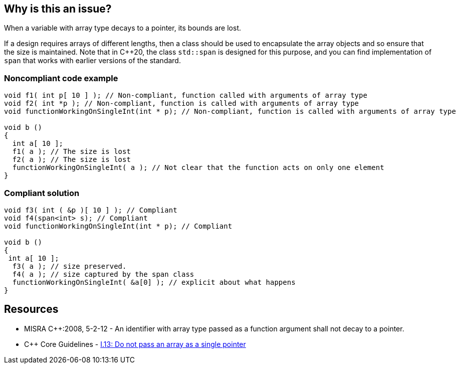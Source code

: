== Why is this an issue?

When a variable with array type decays to a pointer, its bounds are lost.

If a design requires arrays of different lengths, then a class should be used to encapsulate the array objects and so ensure that the size is maintained. Note that in {cpp}20, the class ``++std::span++`` is designed for this purpose, and you can find implementation of ``++span++`` that works with earlier versions of the standard.


=== Noncompliant code example

[source,cpp]
----
void f1( int p[ 10 ] ); // Non-compliant, function called with arguments of array type
void f2( int *p ); // Non-compliant, function is called with arguments of array type
void functionWorkingOnSingleInt(int * p); // Non-compliant, function is called with arguments of array type

void b ()
{
  int a[ 10 ];
  f1( a ); // The size is lost
  f2( a ); // The size is lost
  functionWorkingOnSingleInt( a ); // Not clear that the function acts on only one element
}
----


=== Compliant solution

[source,cpp]
----
void f3( int ( &p )[ 10 ] ); // Compliant
void f4(span<int> s); // Compliant
void functionWorkingOnSingleInt(int * p); // Compliant

void b ()
{
 int a[ 10 ];
  f3( a ); // size preserved.
  f4( a ); // size captured by the span class
  functionWorkingOnSingleInt( &a[0] ); // explicit about what happens
}
----


== Resources

* MISRA {cpp}:2008, 5-2-12 - An identifier with array type passed as a function argument shall not decay to a pointer.
* {cpp} Core Guidelines - https://github.com/isocpp/CppCoreGuidelines/blob/e49158a/CppCoreGuidelines.md#i13-do-not-pass-an-array-as-a-single-pointer[I.13: Do not pass an array as a single pointer]



ifdef::env-github,rspecator-view[]

'''
== Implementation Specification
(visible only on this page)

=== Message

Conversion from array to pointer discards the size information.


=== Highlighting

Primary : Function declaration

Secondary : Call site where an array argument is passed


'''
== Comments And Links
(visible only on this page)

=== is related to: S5945

=== on 15 Oct 2014, 20:43:16 Ann Campbell wrote:
\[~samuel.mercier] please:

* fill in the appropriate reference field(s).
* provide a See section.
* take another stab at the message; I'm not able to follow it.

=== on 30 Oct 2019, 16:06:26 Nicolas Harraudeau wrote:
\[~amelie.renard] There is a mismatch between the Noncompliant code, i.e. the function call, and what is fixed in the compliant code, i.e. the called function's signature. It looks like developers won't be able to fix these issues when functions are defined in a third-party library.

=== on 4 Nov 2019, 18:23:39 Loïc Joly wrote:
Hello [~nicolas.harraudeau],


I hear your argument, and I think that this issue is not a coding issue, but more a design issue. We are currently thinking about the possibility to report the error on the called function declaration, not at the call site (even if, in some situations, the error can go away by changing the call site...). I'm updating the example accordingly, just to see what it looks like. We might however have some technical issues with this solution, to be checked...


From a strict MISRA point of view (I think we should fork this rule), the error would still be reported at the call site, there is no other way to make sure we report all usages, and MISRA does not really have the notion of "unchangeable third party library": If a library is not safe to use, it should not be used, unless there is a deviation...

=== on 4 Nov 2019, 18:31:46 Loïc Joly wrote:
\[~amelie.renard]: Can you please review my proposed changes?

endif::env-github,rspecator-view[]
